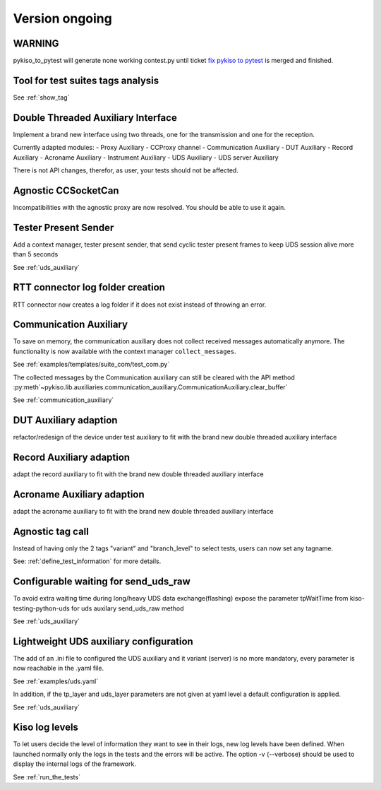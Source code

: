 Version ongoing
---------------

WARNING
^^^^^^^
pykiso_to_pytest will generate none working contest.py until ticket `fix pykiso to pytest <https://github.com/eclipse/kiso-testing/issues/76>`__  is merged and finished.

Tool for test suites tags analysis
^^^^^^^^^^^^^^^^^^^^^^^^^^^^^^^^^^
See :ref:`show_tag`

Double Threaded Auxiliary Interface
^^^^^^^^^^^^^^^^^^^^^^^^^^^^^^^^^^^
Implement a brand new interface using two threads, one for the transmission
and one for the reception.

Currently adapted modules:
- Proxy Auxiliary
- CCProxy channel
- Communication Auxiliary
- DUT Auxiliary
- Record Auxiliary
- Acroname Auxiliary
- Instrument Auxiliary
- UDS Auxiliary
- UDS server Auxiliary

There is not API changes, therefor, as user, your tests should not be affected.

Agnostic CCSocketCan
^^^^^^^^^^^^^^^^^^^^
Incompatibilities with the agnostic proxy are now resolved. You should be able to use it again.

Tester Present Sender
^^^^^^^^^^^^^^^^^^^^^
Add a context manager, tester present sender, that send cyclic tester present
frames to keep UDS session alive more than 5 seconds

See :ref:`uds_auxiliary`

RTT connector log folder creation
^^^^^^^^^^^^^^^^^^^^^^^^^^^^^^^^^

RTT connector now creates a log folder if it does not exist instead of throwing an error.

Communication Auxiliary
^^^^^^^^^^^^^^^^^^^^^^^
To save on memory, the communication auxiliary does not collect received messages automatically anymore.
The functionality is now available with the context manager ``collect_messages``.

See :ref:`examples/templates/suite_com/test_com.py`

The collected messages by the Communication auxiliary can still be cleared with the API method
:py:meth`~pykiso.lib.auxiliaries.communication_auxiliary.CommunicationAuxiliary.clear_buffer`

See :ref:`communication_auxiliary`

DUT Auxiliary adaption
^^^^^^^^^^^^^^^^^^^^^^
refactor/redesign of the device under test auxiliary to fit with the brand new double
threaded auxiliary interface

Record Auxiliary adaption
^^^^^^^^^^^^^^^^^^^^^^^^^
adapt the record auxiliary to fit with the brand new double threaded auxiliary interface

Acroname Auxiliary adaption
^^^^^^^^^^^^^^^^^^^^^^^^^^^
adapt the acroname auxiliary to fit with the brand new double threaded auxiliary interface

Agnostic tag call
^^^^^^^^^^^^^^^^^
Instead of having only the 2 tags "variant" and "branch_level" to select tests, users
can now set any tagname.

See: :ref:`define_test_information` for more details.

Configurable waiting for send_uds_raw
^^^^^^^^^^^^^^^^^^^^^^^^^^^^^^^^^^^^^
To avoid extra waiting time during long/heavy UDS data exchange(flashing) expose
the parameter tpWaitTime from kiso-testing-python-uds for uds auxilary send_uds_raw
method

See :ref:`uds_auxiliary`

Lightweight UDS auxiliary configuration
^^^^^^^^^^^^^^^^^^^^^^^^^^^^^^^^^^^^^^
The add of an .ini file to configured the UDS auxiliary and it variant (server)
is no more mandatory, every parameter is now reachable in the .yaml file.

See :ref:`examples/uds.yaml`

In addition, if the tp_layer and uds_layer parameters are not given at yaml level
a default configuration is applied.

See :ref:`uds_auxiliary`

Kiso log levels
^^^^^^^^^^^^^^^
To let users decide the level of information they want to see in their logs, new log levels
have been defined. When launched normally only the logs in the tests and the errors will be
active.
The option -v (--verbose) should be used to display the internal logs of the framework.

See :ref:`run_the_tests`